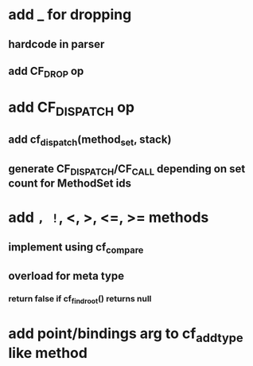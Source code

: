 * add _ for dropping
** hardcode in parser
** add CF_DROP op
* add CF_DISPATCH op
** add cf_dispatch(method_set, stack)
** generate CF_DISPATCH/CF_CALL depending on set count for MethodSet ids
* add =, !=, <, >, <=, >= methods
** implement using cf_compare
** overload for meta type
*** return false if cf_find_root() returns null
* add point/bindings arg to cf_add_type like method
